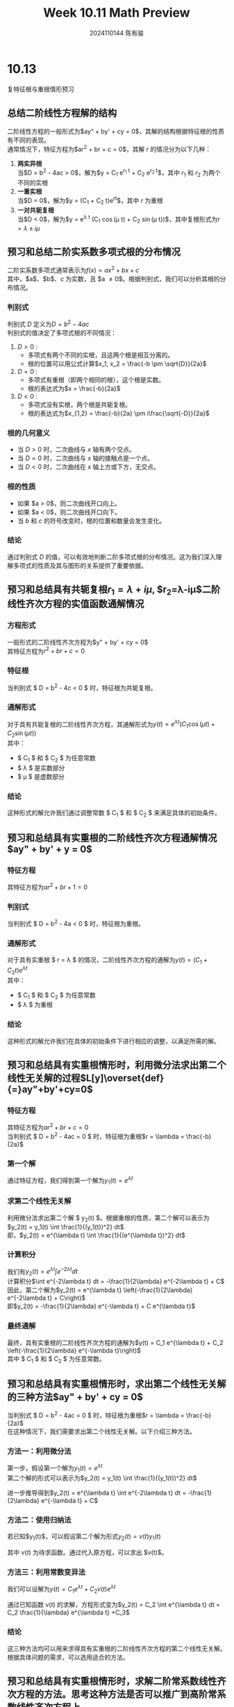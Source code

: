 #+TITLE: Week 10.11 Math Preview
#+AUTHOR: 2024110144 陈有骏
#+LATEX_COMPILER: xelatex
#+LATEX_CLASS: article
#+LATEX_CLASS_OPTIONS: [a4paper,10pt]
#+LATEX_HEADER: \usepackage[margin=0.5in]{geometry}
#+LATEX_HEADER: \usepackage{xeCJK}
#+LATEX_HEADER: \usepackage{fontspec}
#+LATEX_HEADER: \usepackage{amsmath}
#+LATEX_HEADER: \setCJKmainfont{WenQuanYi Zen Hei}
#+OPTIONS: \n:t toc:nil num:nil date:nil

* 10.13
复特征根与重根情形预习
** 总结二阶线性方程解的结构
二阶线性方程的一般形式为$ay“ + by' + cy = 0$，其解的结构根据特征根的性质有不同的表现。
通常情况下，特征方程为$ar^2 + br + c = 0$，其解 $r$ 的情况分为以下几种：
1. *两实异根*
   当$D = b^2 - 4ac > 0$，解为$y = C_1 e^{r_1 t} + C_2 e^{r_2 t}$，其中 $r_1$ 和 $r_2$ 为两个不同的实根
2. *一重实根*
   当$D = 0$，解为$y = (C_1 + C_2 t)e^{rt}$，其中 $r$ 为重根
3. *一对共轭复根*
   当$D < 0$，解为$y = e^{\lambda t} (C_1 \cos(\mu t) + C_2 \sin(\mu t))$，其中复根形式为$r = \lambda \pm i\mu$
** 预习和总结二阶实系数多项式根的分布情况
二阶实系数多项式通常表示为$f(x) = ax^2 + bx + c$
其中，$a$、$b$、$c$ 为实数，且 $a \neq 0$。根据判别式，我们可以分析其根的分布情况。
*** 判别式
判别式 $D$ 定义为$D = b^2 - 4ac$
判别式的值决定了多项式根的不同情况：
1. $D > 0$ :
   - 多项式有两个不同的实根，且这两个根是相互分离的。
   - 根的位置可以用公式计算$x_1, x_2 = \frac{-b \pm \sqrt{D}}{2a}$
2. $D = 0$ :
   - 多项式有重根（即两个相同的根），这个根是实数。
   - 根的表达式为$x = \frac{-b}{2a}$

3. $D < 0$ :
   - 多项式没有实根，两个根是共轭复根。
   - 根的表达式为$x_{1,2} = \frac{-b}{2a} \pm i\frac{\sqrt{-D}}{2a}$
*** 根的几何意义
- 当 $D > 0$ 时，二次曲线与 $x$ 轴有两个交点。
- 当 $D = 0$ 时，二次曲线与 $x$ 轴的接触点是一个点。
- 当 $D < 0$ 时，二次曲线在 $x$ 轴上方或下方，无交点。
*** 根的性质
- 如果 $a > 0$，则二次曲线开口向上。
- 如果 $a < 0$，则二次曲线开口向下。
- 当 $b$ 和 $c$ 的符号改变时，根的位置和数量会发生变化。
*** 结论
通过判别式 $D$ 的值，可以有效地判断二阶多项式根的分布情况。这为我们深入理解多项式的性质及其与图形的关系提供了重要依据。

** 预习和总结具有共轭复根$r_1=\lambda+i\mu$, $r_2=\lambda-i\mu$二阶线性齐次方程的实值函数通解情况
*** 方程形式
一般形式的二阶线性齐次方程为$y" + by' + cy = 0$
其特征方程为$r^2 + br + c = 0$
*** 特征根
当判别式 $ D = b^2 - 4c < 0 $ 时，特征根为共轭复根。
*** 通解形式
对于具有共轭复根的二阶线性齐次方程，其通解形式为$y(t) = e^{\lambda t} (C_1 \cos(\mu t) + C_2 \sin(\mu t))$
其中：
- $ C_1 $ 和 $ C_2 $ 为任意常数
- $ \lambda $ 是实数部分
- $ \mu $ 是虚数部分
*** 结论
这种形式的解允许我们通过调整常数 $ C_1 $ 和 $ C_2 $ 来满足具体的初始条件。

** 预习和总结具有实重根的二阶线性齐次方程通解情况$ay" + by' + y = 0$
*** 特征方程
其特征方程为$ar^2 + br + 1 = 0$
*** 判别式
当判别式 $ D = b^2 - 4a < 0 $ 时，特征根为重根。
*** 通解形式
对于具有实重根 $ r = \lambda $ 的情况，二阶线性齐次方程的通解为$y(t) = (C_1 + C_2 t)e^{\lambda t}$
其中：
- $ C_1 $ 和 $ C_2 $ 为任意常数
- $ \lambda $ 为重根
*** 结论
这种形式的解允许我们在具体的初始条件下进行相应的调整，以满足所需的解。

** 预习和总结具有实重根情形时，利用微分法求出第二个线性无关解的过程$L[y]\overset{def}{=}ay"+by'+cy=0$
*** 特征方程
其特征方程为$ar^2 + br + c = 0$
当判别式 $ D = b^2 - 4ac = 0 $ 时，特征根为重根$r = \lambda = \frac{-b}{2a}$
*** 第一个解
通过特征方程，我们得到第一个解为$y_1(t) = e^{\lambda t}$
*** 求第二个线性无关解
利用微分法求出第二个解 $ y_2(t) $。根据重根的性质，第二个解可以表示为$y_2(t) = y_1(t) \int \frac{1}{(y_1(t))^2} dt$
即，$y_2(t) = e^{\lambda t} \int \frac{1}{(e^{\lambda t})^2} dt$
*** 计算积分
我们有$y_2(t) = e^{\lambda t} \int e^{-2\lambda t} dt$
计算积分$\int e^{-2\lambda t} dt = -\frac{1}{2\lambda} e^{-2\lambda t} + C$
因此，第二个解为$y_2(t) = e^{\lambda t} \left(-\frac{1}{2\lambda} e^{-2\lambda t} + C\right)$
即$y_2(t) = -\frac{1}{2\lambda} e^{-\lambda t} + C e^{\lambda t}$
*** 最终通解
最终，具有实重根的二阶线性齐次方程的通解为$y(t) = C_1 e^{\lambda t} + C_2 \left(-\frac{1}{2\lambda} e^{-\lambda t}\right)$
其中 $ C_1 $ 和 $ C_2 $ 为任意常数。

** 预习和总结具有实重根情形时，求出第二个线性无关解的三种方法$ay" + by' + cy = 0$
当判别式 $ D = b^2 - 4ac = 0 $ 时，特征根为重根$r = \lambda = \frac{-b}{2a}$
在这种情况下，我们需要求出第二个线性无关解。以下介绍三种方法。

*** 方法一：利用微分法

第一步，假设第一个解为$y_1(t) = e^{\lambda t}$
第二个解的形式可以表示为$y_2(t) = y_1(t) \int \frac{1}{(y_1(t))^2} dt$

进一步推导得到$y_2(t) = e^{\lambda t} \int e^{-2\lambda t} dt = -\frac{1}{2\lambda} e^{-\lambda t} + C$
*** 方法二：使用归纳法

若已知$y_1(t)$，可以假设第二个解为形式$y_2(t) = v(t) y_1(t)$
  
其中 $v(t)$ 为待求函数。通过代入原方程，可以求出 $v(t)$。

*** 方法三：利用常数变异法

我们可以设解为$y(t) = C_1 e^{\lambda t} + C_2 v(t) e^{\lambda t}$

通过已知函数 $v(t)$ 的求解，方程形式变为$y_2(t) = C_2 \int e^{\lambda t} dt = C_2 \frac{1}{\lambda} e^{\lambda t} +C_3$

*** 结论
这三种方法均可以用来求得具有实重根的二阶线性齐次方程的第二个线性无关解。根据具体问题的需求，可以选用适合的方法。

** 预习和总结具有实重根情形时，求解二阶常系数线性齐次方程的方法。思考这种方法是否可以推广到高阶常系数线性齐次方程上。
*** 具有实重根情形时，求解二阶常系数线性齐次方程的方法
在重根的情况下，我们可以得到一个解$y_1(t) = e^{\lambda t}$
为了求得第二个解$y_2(t)$，使用不同的方法如下：

**** 方法一：微分法

假设第一个解 $y_1(t)$ 已知，则第二个解的形式为$y_2(t) = y_1(t) \int \frac{1}{(y_1(t))^2} dt$
通过此形式，我们能获得第二个线性无关解。
**** 方法二：利用归纳法
假设一个解为 $y_1(t)$，我们可以假设第二个解的形式为$y_2(t) = v(t) y_1(t)$
通过代入原方程并求解 $v(t)$，从而得到第二个解。
**** 方法三：常数变异法
我们可以设解为$y(t) = C_1 e^{\lambda t} + C_2 v(t) e^{\lambda t}$
其中 $v(t)$ 是待定函数。结合已知解求解 $v(t)$。

**** 结论
三种方法都适用于求解具有实重根的二阶常系数线性齐次方程。

*** 推广到高阶常系数线性齐次方程
考虑高阶常系数线性齐次方程$a_n y^{(n)} + a_{n-1} y^{(n-1)} + \ldots + a_1 y' + a_0 y = 0$
**** 特征方程
特征方程形式为$a_n r^n + a_{n-1} r^{n-1} + \ldots + a_1 r + a_0 = 0$
**** 推广方法
1. 判别式分析：
   - 根据特征根的不同情况（实重根、虚根等），可以推导出不同的解形式。
2. 递推关系：
   - 高阶方程的解可通过已知较低阶方程的解进行递推得到。
3. 方法的适用性：
   - 微分法、归纳法和常数变异法均可以推广到高阶情况，但需要根据特征根的多重性和重根之间的关系进行调整。

**** 结论

具有实重根的求解方法可以有效地推广到高阶常系数线性齐次方程的求解中。

** 预习和总结欧拉方程的特点及其求解方法
欧拉方程通常具有如下形式$x^2 y'' + a x y' + b y = 0$
其中 $a$ 和 $b$ 为常数。
*** 特点
1. *变系数特征*
   - 欧拉方程的系数是关于 $x$ 的多项式，通常是 $x^2$ 为最高阶，体现了方程的变系数特征。
2. **适用范围**：
   - 适用于$x > 0$ 和 $x < 0$ 的定义域，但通常在$x > 0$ 的情况下更为常见。
3. *特征方程*
   - 特征方程的形式为$r(r-1) + ar + b = 0$
4. *解的类型*
   - 解的类型取决于特征方程的根，可能是实根、重根或复根。
** 求解方法
1. *特征方程法*
   - 首先构建特征方程$r^2 + (a-1)r + b = 0$
   - 根据根的类型（实根、复根等）求解特征方程。
2. *根据根的类型构造通解*
   - 如果特征根为实根（$r_1$ 和 $r_2$），则通解为$y(x) = C_1 x^{r_1} + C_2 x^{r_2}$
   - 如果特征根为重根 $r$，则通解为$y(x) = (C_1 + C_2 \ln x) x^r$
   - 如果特征根为复根 $r = \alpha + i \beta$，则通解为$y(x) = x^{\alpha} (C_1 \cos(\beta \ln x) + C_2 \sin(\beta \ln x))$
3. *初值问题*
   - 利用边界条件或初值条件确定常数 $C_1$ 和 $C_2$。
*** 结论
欧拉方程的求解方法依赖于其特征根的性质，可以通过特征方程求解根并构造通解。不同类型的根对应不同形式的解，适用于各种实际问题的建模和求解。

** 预习和总结将变系数方程化为常系数方程的变量代换法适用条件
在求解变系数线性微分方程时，有时可以通过变量代换法将其转化为常系数方程，以下是相关条件的总结。
*** 变系数方程形式
考虑一般的二阶变系数线性微分方程$y" + p(x)y' + q(x)y = 0$
*** 适用条件
1. *方程与变量的关系*
   - 方程应可通过特定的变量代换，使得系数 $p(x)$ 和 $q(x)$ 能够被简化为常数。常用的代换包括：
     - $x = e^t$ 或 $t = \ln x$ 
     - 特殊代换如 $x = r^n$ 适用于某些特定形式的变系数方程。
2. *系数的具体形式*
   - 若 $p(x)$ 和 $q(x)$ 满足某些特定形式（如 $p(x) = \frac{f'(x)}{f(x)}$），则通常可以通过代换 $v = f(x)$ 转化为常系数。
3. *变换后的方程形式*
   - 代换后的方程应为常系数形式，即$v'' + A v' + B v = 0$
     其中 $A$ 和 $B$ 为常数。
4. *可微性*
   - 被代换的函数及其导数在所选择的区间内需要连续且可微。
5. *初始条件的管理*
   - 在进行变量代换之后，需合理调整初始条件，以确保解的连续性和一致性。

*** 结论
通过满足上述条件，可以有效地利用变量代换法将变系数方程转化为常系数方程，进而实现简化求解。这种方法为处理复杂的变系数方程提供了切实可行的途径。
